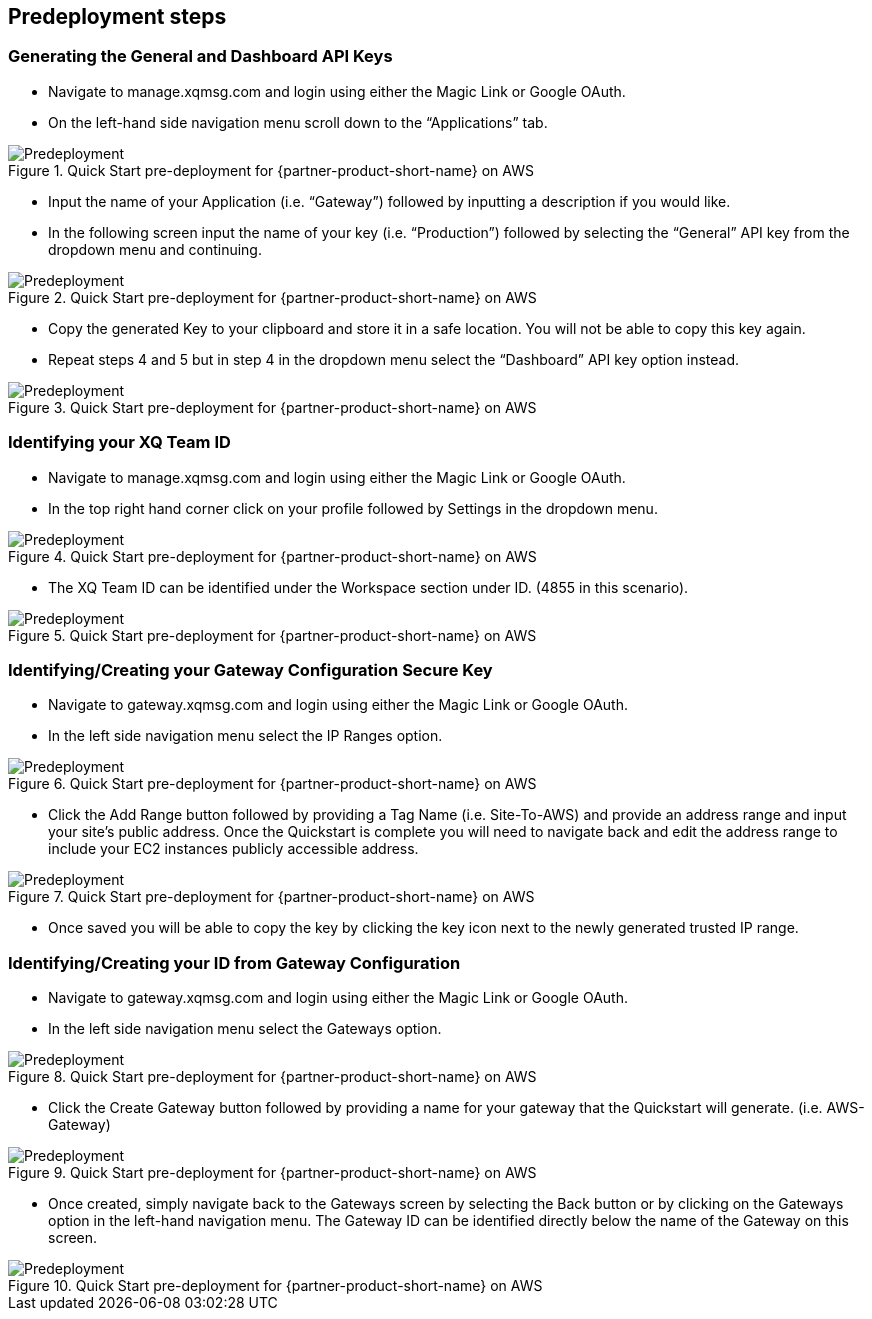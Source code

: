 //Include any predeployment steps here, such as signing up for a Marketplace AMI or making any changes to a partner account. If there are no predeployment steps, leave this file empty.

== Predeployment steps
=== Generating the General and Dashboard API Keys
* Navigate to manage.xqmsg.com and login using either the Magic Link or Google OAuth.
* On the left-hand side navigation menu scroll down to the “Applications” tab.

[#predeploy1]
.Quick Start pre-deployment for {partner-product-short-name} on AWS
image::../images/predeploy1.png[Predeployment]

* Input the name of your Application (i.e. “Gateway”) followed by inputting a description if you would like.
* In the following screen input the name of your key (i.e. “Production”) followed by selecting the “General” API key from the dropdown menu and continuing.

[#predeploy2]
.Quick Start pre-deployment for {partner-product-short-name} on AWS
image::../images/predeploy2.png[Predeployment]

* Copy the generated Key to your clipboard and store it in a safe location. You will not be able to copy this key again.
* Repeat steps 4 and 5 but in step 4 in the dropdown menu select the “Dashboard” API key option instead.

[#predeploy3]
.Quick Start pre-deployment for {partner-product-short-name} on AWS
image::../images/predeploy3.png[Predeployment]

=== Identifying your XQ Team ID
* Navigate to manage.xqmsg.com and login using either the Magic Link or Google OAuth.
* In the top right hand corner click on your profile followed by Settings in the dropdown menu.

[#predeploy4]
.Quick Start pre-deployment for {partner-product-short-name} on AWS
image::../images/predeploy4.png[Predeployment]

* The XQ Team ID can be identified under the Workspace section under ID. (4855 in this scenario).

[#predeploy5]
.Quick Start pre-deployment for {partner-product-short-name} on AWS
image::../images/predeploy5.png[Predeployment]

=== Identifying/Creating your Gateway Configuration Secure Key
* Navigate to gateway.xqmsg.com and login using either the Magic Link or Google OAuth.
* In the left side navigation menu select the IP Ranges option.

[#predeploy6]
.Quick Start pre-deployment for {partner-product-short-name} on AWS
image::../images/predeploy6.png[Predeployment]

* Click the Add Range button followed by providing a Tag Name (i.e. Site-To-AWS) and provide an address range and input your site's public address. Once the Quickstart is complete you will need to navigate back and edit the address range to include your EC2 instances publicly accessible address.

[#predeploy7]
.Quick Start pre-deployment for {partner-product-short-name} on AWS
image::../images/predeploy7.png[Predeployment]

* Once saved you will be able to copy the key by clicking the key icon next to the newly generated trusted IP range.

=== Identifying/Creating your ID from Gateway Configuration

* Navigate to gateway.xqmsg.com and login using either the Magic Link or Google OAuth.
* In the left side navigation menu select the Gateways option.

[#predeploy8]
.Quick Start pre-deployment for {partner-product-short-name} on AWS
image::../images/predeploy8.png[Predeployment]

* Click the Create Gateway button followed by providing a name for your gateway that the Quickstart will generate. (i.e. AWS-Gateway)

[#predeploy9]
.Quick Start pre-deployment for {partner-product-short-name} on AWS
image::../images/predeploy9.png[Predeployment]

* Once created, simply navigate back to the Gateways screen by selecting the Back button or by clicking on the Gateways option in the left-hand navigation menu. The Gateway ID can be identified directly below the name of the Gateway on this screen.

[#predeploy10]
.Quick Start pre-deployment for {partner-product-short-name} on AWS
image::../images/predeploy10.png[Predeployment]